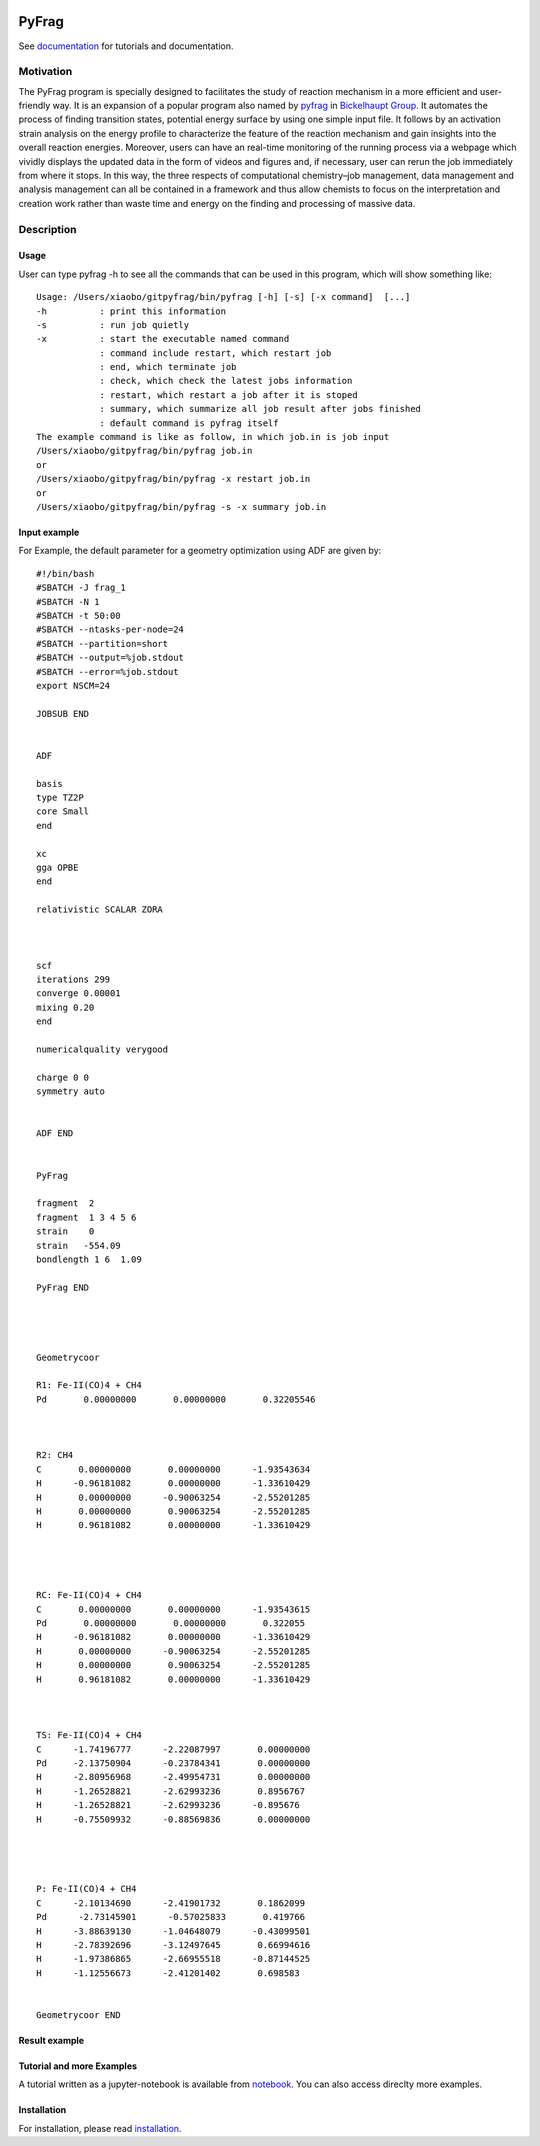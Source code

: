 
.. image:: https://travis-ci.org/sunxb05/PyFrag.svg?branch=master
   :target: https://travis-ci.org/sunxb05/PyFrag
.. image:: pyfrag_logo.png
   :align: center


PyFrag
#######
See documentation_ for tutorials and documentation.

Motivation
==========
The PyFrag program is specially designed to facilitates the study of reaction mechanism in a more efficient and user-friendly way. It is an expansion of a popular program also named by pyfrag_ in `Bickelhaupt Group`_. It automates the process of finding transition states, potential energy surface by using one simple input file. It follows by an activation strain analysis on the energy profile to characterize the feature of the reaction mechanism and gain insights into the overall reaction energies. Moreover, users can have an real-time monitoring of the running process via a webpage which vividly displays the updated data in the form of videos and figures and, if necessary, user can rerun the job immediately from where it stops. In this way, the three respects of computational chemistry–job management, data management and analysis management can all be contained in a framework and thus allow chemists to focus on the interpretation and creation work rather than waste time and energy on the finding and processing of massive data.

Description
===========

Usage
------------

User can type pyfrag -h to see all the commands that can be used in this program, which will show something like: ::

   Usage: /Users/xiaobo/gitpyfrag/bin/pyfrag [-h] [-s] [-x command]  [...]
   -h          : print this information
   -s          : run job quietly
   -x          : start the executable named command
               : command include restart, which restart job
               : end, which terminate job
               : check, which check the latest jobs information
               : restart, which restart a job after it is stoped
               : summary, which summarize all job result after jobs finished
               : default command is pyfrag itself
   The example command is like as follow, in which job.in is job input
   /Users/xiaobo/gitpyfrag/bin/pyfrag job.in
   or
   /Users/xiaobo/gitpyfrag/bin/pyfrag -x restart job.in
   or
   /Users/xiaobo/gitpyfrag/bin/pyfrag -s -x summary job.in


Input example
-------------

For Example, the default parameter for a geometry optimization using ADF are given by: ::

   #!/bin/bash
   #SBATCH -J frag_1
   #SBATCH -N 1
   #SBATCH -t 50:00
   #SBATCH --ntasks-per-node=24
   #SBATCH --partition=short
   #SBATCH --output=%job.stdout
   #SBATCH --error=%job.stdout
   export NSCM=24

   JOBSUB END


   ADF

   basis
   type TZ2P
   core Small
   end

   xc
   gga OPBE
   end

   relativistic SCALAR ZORA



   scf
   iterations 299
   converge 0.00001
   mixing 0.20
   end

   numericalquality verygood

   charge 0 0
   symmetry auto


   ADF END


   PyFrag

   fragment  2
   fragment  1 3 4 5 6
   strain    0
   strain   -554.09
   bondlength 1 6  1.09

   PyFrag END




   Geometrycoor

   R1: Fe-II(CO)4 + CH4
   Pd       0.00000000       0.00000000       0.32205546



   R2: CH4
   C       0.00000000       0.00000000      -1.93543634
   H      -0.96181082       0.00000000      -1.33610429
   H       0.00000000      -0.90063254      -2.55201285
   H       0.00000000       0.90063254      -2.55201285
   H       0.96181082       0.00000000      -1.33610429




   RC: Fe-II(CO)4 + CH4
   C       0.00000000       0.00000000      -1.93543615
   Pd       0.00000000       0.00000000       0.322055
   H      -0.96181082       0.00000000      -1.33610429
   H       0.00000000      -0.90063254      -2.55201285
   H       0.00000000       0.90063254      -2.55201285
   H       0.96181082       0.00000000      -1.33610429



   TS: Fe-II(CO)4 + CH4
   C      -1.74196777      -2.22087997       0.00000000
   Pd     -2.13750904      -0.23784341       0.00000000
   H      -2.80956968      -2.49954731       0.00000000
   H      -1.26528821      -2.62993236       0.8956767
   H      -1.26528821      -2.62993236      -0.895676
   H      -0.75509932      -0.88569836       0.00000000




   P: Fe-II(CO)4 + CH4
   C      -2.10134690      -2.41901732       0.1862099
   Pd      -2.73145901      -0.57025833       0.419766
   H      -3.88639130      -1.04648079      -0.43099501
   H      -2.78392696      -3.12497645       0.66994616
   H      -1.97386865      -2.66955518      -0.87144525
   H      -1.12556673      -2.41201402       0.698583


   Geometrycoor END



Result example
--------------

.. image:: jobresult.png
   :alt: result

Tutorial and more Examples
---------------------
A tutorial written as a jupyter-notebook is available from notebook_. You can
also access direclty more examples.


Installation
------------
For installation, please read installation_.




.. _documentation: https://pyfragdocument.readthedocs.io/en/latest/includeme.html
.. _pyfrag: https://sunxb05.github.io/pyfrag/
.. _Bickelhaupt Group: http://www.few.vu.nl/~bickel/
.. _examples: https://github.com/sunxb05/PyFrag/tree/master/example
.. _notebook: https://github.com/sunxb05/PyFrag/tree/master/jupyterNotebooks/
.. _installation: https://pyfragdocument.readthedocs.io/en/latest/install.html
